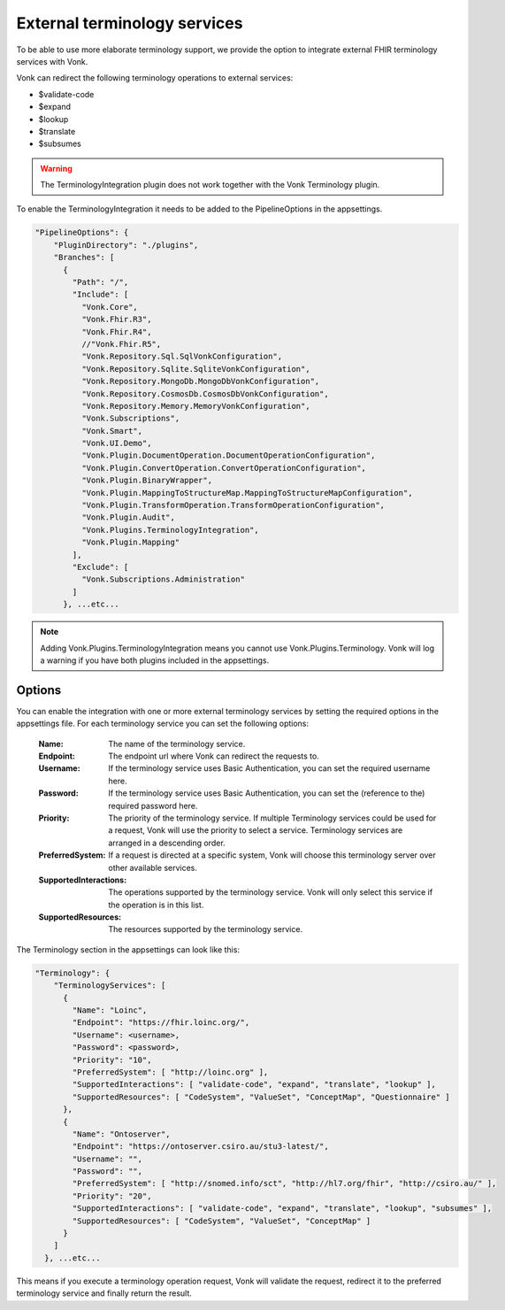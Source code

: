 .. _feature_terminologyintegration:

External terminology services
=============================

To be able to use more elaborate terminology support, 
we provide the option to integrate external FHIR terminology services with Vonk. 

Vonk can redirect the following terminology operations to external services:

* $validate-code
* $expand
* $lookup
* $translate
* $subsumes

.. warning:: The TerminologyIntegration plugin does not work together with the Vonk Terminology plugin. 

To enable the TerminologyIntegration it needs to be added to the PipelineOptions in the appsettings.

.. code-block:: JavaScript

    "PipelineOptions": {
        "PluginDirectory": "./plugins",
        "Branches": [
          {
            "Path": "/",
            "Include": [
              "Vonk.Core",
              "Vonk.Fhir.R3",
              "Vonk.Fhir.R4",
              //"Vonk.Fhir.R5",
              "Vonk.Repository.Sql.SqlVonkConfiguration",
              "Vonk.Repository.Sqlite.SqliteVonkConfiguration",
              "Vonk.Repository.MongoDb.MongoDbVonkConfiguration",
              "Vonk.Repository.CosmosDb.CosmosDbVonkConfiguration",
              "Vonk.Repository.Memory.MemoryVonkConfiguration",
              "Vonk.Subscriptions",
              "Vonk.Smart",
              "Vonk.UI.Demo",
              "Vonk.Plugin.DocumentOperation.DocumentOperationConfiguration",
              "Vonk.Plugin.ConvertOperation.ConvertOperationConfiguration",
              "Vonk.Plugin.BinaryWrapper",
              "Vonk.Plugin.MappingToStructureMap.MappingToStructureMapConfiguration",
              "Vonk.Plugin.TransformOperation.TransformOperationConfiguration",    
              "Vonk.Plugin.Audit",          
              "Vonk.Plugins.TerminologyIntegration",
              "Vonk.Plugin.Mapping"          
            ],
            "Exclude": [
              "Vonk.Subscriptions.Administration"
            ]
          }, ...etc...

.. note::
    Adding Vonk.Plugins.TerminologyIntegration means you cannot use Vonk.Plugins.Terminology. Vonk will log a warning if you have both      plugins included in the appsettings. 
    
Options
-------

You can enable the integration with one or more external terminology services by setting the required options in the appsettings file. 
For each terminology service you can set the following options:

    :Name: The name of the terminology service.
    :Endpoint: The endpoint url where Vonk can redirect the requests to.
    :Username: If the terminology service uses Basic Authentication, you can set the required username here. 
    :Password: If the terminology service uses Basic Authentication, you can set the (reference to the) required password here.
    :Priority: The priority of the terminology service. If multiple Terminology services could be used for a request, Vonk will use the priority to select a service. Terminology services are arranged in a descending order.
    :PreferredSystem: If a request is directed at a specific system, Vonk will choose this terminology server over other available services.
    :SupportedInteractions: The operations supported by the terminology service. Vonk will only select this service if the operation is in this list.
    :SupportedResources: The resources supported by the terminology service.


The Terminology section in the appsettings can look like this:

.. code-block:: JavaScript

    "Terminology": {
        "TerminologyServices": [
          {
            "Name": "Loinc",
            "Endpoint": "https://fhir.loinc.org/",
            "Username": <username>,
            "Password": <password>,
            "Priority": "10",
            "PreferredSystem": [ "http://loinc.org" ],
            "SupportedInteractions": [ "validate-code", "expand", "translate", "lookup" ],
            "SupportedResources": [ "CodeSystem", "ValueSet", "ConceptMap", "Questionnaire" ]
          },
          {
            "Name": "Ontoserver",
            "Endpoint": "https://ontoserver.csiro.au/stu3-latest/",
            "Username": "",
            "Password": "",
            "PreferredSystem": [ "http://snomed.info/sct", "http://hl7.org/fhir", "http://csiro.au/" ],
            "Priority": "20",
            "SupportedInteractions": [ "validate-code", "expand", "translate", "lookup", "subsumes" ],
            "SupportedResources": [ "CodeSystem", "ValueSet", "ConceptMap" ]
          }
        ]
      }, ...etc...
  
This means if you execute a terminology operation request, Vonk will validate the request, redirect it to the preferred terminology service and finally return the result. 
